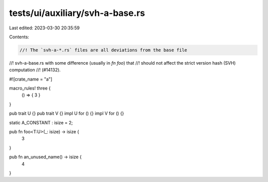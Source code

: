 tests/ui/auxiliary/svh-a-base.rs
================================

Last edited: 2023-03-30 20:35:59

Contents:

.. code-block:: rs

    //! The `svh-a-*.rs` files are all deviations from the base file
//! svh-a-base.rs with some difference (usually in `fn foo`) that
//! should not affect the strict version hash (SVH) computation
//! (#14132).

#![crate_name = "a"]

macro_rules! three {
    () => { 3 }
}

pub trait U {}
pub trait V {}
impl U for () {}
impl V for () {}

static A_CONSTANT : isize = 2;

pub fn foo<T:U>(_: isize) -> isize {
    3
}

pub fn an_unused_name() -> isize {
    4
}


